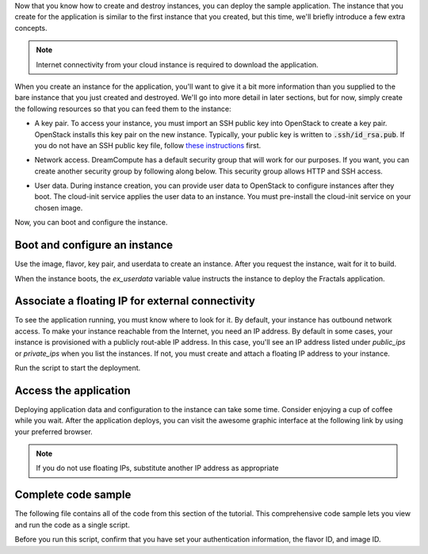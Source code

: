 .. only:: jclouds

    ===================================================================
    How to deploy an app in an OpenStack instance with Java and Jclouds
    ===================================================================

.. only:: fog

    ===============================================================
    How to deploy an app in an OpenStack instance with Ruby and Fog
    ===============================================================

.. only:: libcloud

    =============================================================================
    How to deploy an app in an OpenStack instance with Python and Apache Libcloud
    =============================================================================

.. only:: shade

    ===================================================================
    How to deploy an app in an OpenStack instance with Python and Shade
    ===================================================================

Now that you know how to create and destroy instances, you can deploy the
sample application. The instance that you create for the application is
similar to the first instance that you created, but this time, we'll briefly
introduce a few extra concepts.

.. note:: Internet connectivity from your cloud instance is required
          to download the application.

When you create an instance for the application, you'll want to give it a bit
more information than you supplied to the bare instance that you just created
and destroyed. We'll go into more detail in later sections, but for now,
simply create the following resources so that you can feed them to the
instance:

* A key pair. To access your instance, you must import an SSH public key into
  OpenStack to create a key pair. OpenStack installs this key pair on the new
  instance. Typically, your public key is written to :code:`.ssh/id_rsa.pub`. If
  you do not have an SSH public key file, follow
  `these instructions <https://help.github.com/articles/generating-ssh- keys/>`_ first.

.. only:: jclouds

    .. literalinclude:: ../samples/jclouds/JCloudsNova.java
        :start-after: step-9
        :end-before: step-10

.. only:: fog

    In the following example, :code:`pub_key_file` should be set to
    the location of your public SSH key file.

    .. literalinclude:: ../samples/fog/getting_started.rb
        :start-after: step-9
        :end-before: step-10


.. only:: libcloud

    In the following example, :code:`pub_key_file` should be set to
    the location of your public SSH key file.

    .. literalinclude:: ../samples/libcloud/getting_started.py
        :start-after: step-9
        :end-before: step-10

    ::

       <KeyPair name=demokey fingerprint=aa:bb:cc... driver=OpenStack>

.. only:: pkgcloud

    In the following example, :code:`pub_key_file` should be set to
    the location of your public SSH key file.

    .. literalinclude:: ../samples/pkgcloud/getting_started.js
        :start-after: step-9
        :end-before: step-10

.. only:: shade

    In the following example, :code:`pub_key_file` should be set to
    the location of your public SSH key file.

    .. literalinclude:: ../samples/shade/getting_started.py
        :start-after: step-9
        :end-before: step-10


* Network access. DreamCompute has a default security group that will
  work for our purposes. If you want, you can create another security
  group by following along below. This security group allows HTTP
  and SSH access.

.. only:: jclouds

    .. literalinclude:: ../samples/jclouds/JCloudsNova.java
        :start-after: step-10
        :end-before: step-11

.. only:: fog

    .. literalinclude:: ../samples/fog/getting_started.rb
        :start-after: step-10
        :end-before: step-11

.. only:: libcloud

    .. literalinclude:: ../samples/libcloud/getting_started.py
        :start-after: step-10
        :end-before: step-11

.. only::  pkgcloud

    .. literalinclude:: ../samples/pkgcloud/getting_started.js
        :start-after: step-10
        :end-before: step-11

.. only:: shade

    .. literalinclude:: ../samples/shade/getting_started.py
        :start-after: step-10
        :end-before: step-11

* User data. During instance creation, you can provide user data to OpenStack to
  configure instances after they boot. The cloud-init service applies the
  user data to an instance. You must pre-install the cloud-init service on your
  chosen image.

.. only:: jclouds

    .. code-block:: java

        String userdata = "#!/usr/bin/env bash\ncurl -L -s https://git.openstack.org/cgit/stackforge/faafo/plain/contrib/install.sh | bash -s -- -i faafo -i messaging -r api -r worker -r demo";

.. only:: fog

    .. literalinclude:: ../samples/fog/getting_started.rb
        :start-after: step-11
        :end-before: step-12

.. only:: libcloud

    .. literalinclude:: ../samples/libcloud/getting_started.py
        :start-after: step-11
        :end-before: step-12

.. only:: pkgcloud

    .. literalinclude:: ../samples/pkgcloud/getting_started.js
        :start-after: step-11
        :end-before: step-12

.. only:: shade

    .. literalinclude:: ../samples/shade/getting_started.py
        :start-after: step-11
        :end-before: step-12

Now, you can boot and configure the instance.

Boot and configure an instance
~~~~~~~~~~~~~~~~~~~~~~~~~~~~~~

Use the image, flavor, key pair, and userdata to create an instance. After you
request the instance, wait for it to build.

.. only:: jclouds

    .. literalinclude:: ../samples/jclouds/JCloudsNova.java
        :start-after: step-12
        :end-before: step-13

.. only:: fog

    .. literalinclude:: ../samples/fog/getting_started.rb
        :start-after: step-12
        :end-before: step-13

.. only:: libcloud

    .. literalinclude:: ../samples/libcloud/getting_started.py
        :start-after: step-12
        :end-before: step-13

.. only:: pkgcloud

    .. literalinclude:: ../samples/pkgcloud/getting_started.js
        :start-after: step-12
        :end-before: step-13

.. only:: shade

    The shade framework can select and assign a free floating IP quickly

    .. literalinclude:: ../samples/shade/getting_started.py
        :start-after: step-12
        :end-before: step-13

When the instance boots, the `ex_userdata` variable value instructs the
instance to deploy the Fractals application.

Associate a floating IP for external connectivity
~~~~~~~~~~~~~~~~~~~~~~~~~~~~~~~~~~~~~~~~~~~~~~~~~

To see the application running, you must know where to look for it. By
default, your instance has outbound network access. To make your instance
reachable from the Internet, you need an IP address. By default in some cases,
your instance is provisioned with a publicly rout-able IP address. In this
case, you'll see an IP address listed under `public_ips` or `private_ips` when
you list the instances. If not, you must create and attach a floating IP
address to your instance.

.. only:: jclouds

    .. literalinclude:: ../samples/jclouds/JCloudsNova.java
        :start-after: step-13
        :end-before: step-14

    This will get an ip address that you can assign to your instance
    with:

    .. literalinclude:: ../samples/jclouds/JCloudsNova.java
        :start-after: step-14
        :end-before: step-15

.. only:: fog

    .. literalinclude:: ../samples/fog/getting_started.rb
        :start-after: step-13
        :end-before: step-14

    This will get an ip address that you can assign to your instance
    with:

    .. literalinclude:: ../samples/fog/getting_started.rb
        :start-after: step-14
        :end-before: step-15

.. only:: libcloud

    Use :code:`ex_list_floating_ip_pools()` and select the first floating IP
    address pool. Allocate this pool to your project and attach it to your
    instance.

    .. literalinclude:: ../samples/libcloud/getting_started.py
        :start-after: step-13
        :end-before: step-14

    This code returns the floating IP address:

    ::

        <OpenStack_1_1_FloatingIpAddress: id=4536ed1e-4374-4d7f-b02c-c3be2cb09b67, ip_addr=203.0.113.101, pool=<OpenStack_1_1_FloatingIpPool: name=floating001>, driver=<libcloud.compute.drivers.openstack.OpenStack_1_1_NodeDriver object at 0x1310b50>>

    You can then attach it to the instance:

    .. literalinclude:: ../samples/libcloud/getting_started.py
        :start-after: step-14
        :end-before: step-15


.. only:: pkgcloud

    Use :code:`getFloatingIps` to check for unused addresses, selecting the
    first one if available, otherwise use :code:`allocateNewFloatingIp` to
    allocate a new Floating IP to your project from the default address pool.

    .. literalinclude:: ../samples/pkgcloud/getting_started.js
        :start-after: step-13
        :end-before: step-14

    This code returns the floating IP address:

    ::

        203.0.113.101

    You can then attach it to the instance:

    .. literalinclude:: ../samples/pkgcloud/getting_started.js
        :start-after: step-14
        :end-before: step-15

.. only:: shade

    .. literalinclude:: ../samples/shade/getting_started.py
        :start-after: step-13
        :end-before: step-14


Run the script to start the deployment.

Access the application
~~~~~~~~~~~~~~~~~~~~~~

Deploying application data and configuration to the instance can take some
time. Consider enjoying a cup of coffee while you wait. After the application
deploys, you can visit the awesome graphic interface at the following link
by using your preferred browser.

.. only:: jclouds

    .. literalinclude:: ../samples/jclouds/JCloudsNova.java
        :start-after: step-15

.. only:: fog

    .. literalinclude:: ../samples/fog/getting_started.rb
        :start-after: step-15

.. only:: libcloud

    .. literalinclude:: ../samples/libcloud/getting_started.py
        :start-after: step-15

.. only:: pkgcloud

    .. literalinclude:: ../samples/pkgcloud/getting_started.js
        :start-after: step-15

.. only:: shade

    .. literalinclude:: ../samples/shade/getting_started.py
        :start-after: step-15

.. note:: If you do not use floating IPs, substitute another IP address as appropriate

.. figure:: images/screenshot_webinterface.png
    :width: 800px
    :align: center
    :height: 600px
    :alt: screenshot of the webinterface
    :figclass: align-center

Complete code sample
~~~~~~~~~~~~~~~~~~~~

The following file contains all of the code from this section of the
tutorial. This comprehensive code sample lets you view and run the code
as a single script.

Before you run this script, confirm that you have set your authentication
information, the flavor ID, and image ID.

.. only:: jclouds

    .. literalinclude:: ../samples/jclouds/JCloudsNova.java
       :language: java

.. only:: fog

    .. literalinclude:: ../samples/fog/getting_started.rb
       :language: ruby

.. only:: libcloud

    .. literalinclude:: ../samples/libcloud/getting_started.py
       :language: python

.. only:: pkgcloud

    .. literalinclude:: ../samples/pkgcloud/getting_started.js
       :language: javascript

.. only:: dotnet

    .. literalinclude:: ../samples/dotnet/getting_started.cs
       :language: c#

.. only:: shade

    .. literalinclude:: ../samples/shade/getting_started.py
       :language: python
